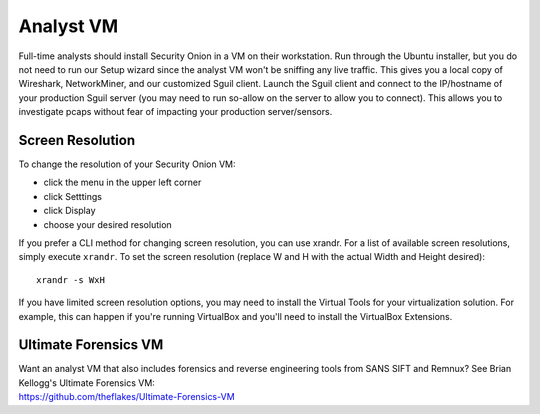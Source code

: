 Analyst VM
==========

Full-time analysts should install Security Onion in a VM on their
workstation. Run through the Ubuntu installer, but you do not need to
run our Setup wizard since the analyst VM won't be sniffing any live
traffic. This gives you a local copy of Wireshark, NetworkMiner, and our
customized Sguil client. Launch the Sguil client and connect to the
IP/hostname of your production Sguil server (you may need to run
so-allow on the server to allow you to connect). This allows you to
investigate pcaps without fear of impacting your production
server/sensors.

Screen Resolution
-----------------

To change the resolution of your Security Onion VM:

-  click the menu in the upper left corner
-  click Setttings
-  click Display
-  choose your desired resolution

If you prefer a CLI method for changing screen resolution, you can use
xrandr. For a list of available screen resolutions, simply execute
``xrandr``. To set the screen resolution (replace W and H with the
actual Width and Height desired):

::

    xrandr -s WxH

If you have limited screen resolution options, you may need to install
the Virtual Tools for your virtualization solution. For example, this
can happen if you're running VirtualBox and you'll need to install the
VirtualBox Extensions.

Ultimate Forensics VM
---------------------

| Want an analyst VM that also includes forensics and reverse
  engineering tools from SANS SIFT and Remnux? See Brian Kellogg's
  Ultimate Forensics VM:
| https://github.com/theflakes/Ultimate-Forensics-VM
